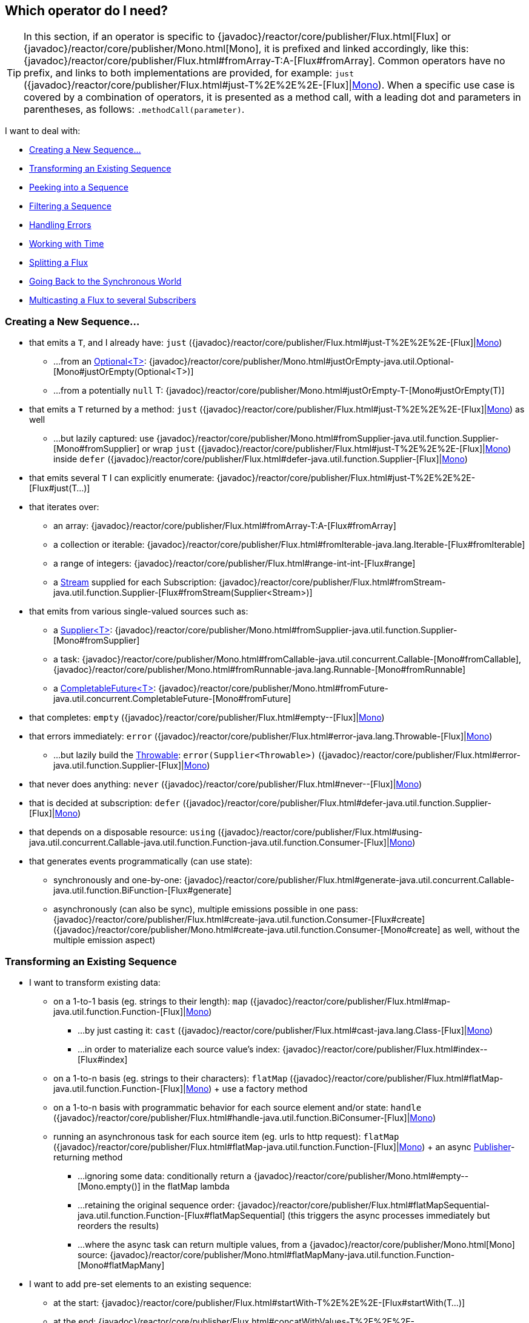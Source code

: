 [[which-operator]]
== Which operator do I need?

TIP: In this section, if an operator is specific to {javadoc}/reactor/core/publisher/Flux.html[Flux] or {javadoc}/reactor/core/publisher/Mono.html[Mono], it is prefixed and linked accordingly, like this: {javadoc}/reactor/core/publisher/Flux.html#fromArray-T:A-[Flux#fromArray]. Common operators have no prefix, and links to both implementations are provided, for example: `just` ({javadoc}/reactor/core/publisher/Flux.html#just-T%2E%2E%2E-[Flux]|link:{javadoc}/reactor/core/publisher/Mono.html#just-T-[Mono]). When a specific use case is covered by a combination of operators, it is presented as a method call, with a leading dot and parameters in parentheses, as follows: `.methodCall(parameter)`.

//TODO flux:  publishOn/subscribeOn/cancelOn
//transformDeferred/transform, repeatWhen, sort, startWith
//TODO Mono.sequenceEqual

I want to deal with:

* xref:apdx-operatorChoice.adoc#which.create[Creating a New Sequence...]

* xref:apdx-operatorChoice.adoc#which.values[Transforming an Existing Sequence]

* xref:apdx-operatorChoice.adoc#which.peeking[Peeking into a Sequence]

* xref:apdx-operatorChoice.adoc#which.filtering[Filtering a Sequence]

* xref:apdx-operatorChoice.adoc#which.errors[Handling Errors]

* xref:apdx-operatorChoice.adoc#which.time[Working with Time]

* xref:apdx-operatorChoice.adoc#which.window[Splitting a Flux]

* xref:apdx-operatorChoice.adoc#which.blocking[Going Back to the Synchronous World]

* xref:apdx-operatorChoice.adoc#which.multicasting[Multicasting a Flux to several Subscribers]

[[which.create]]
=== Creating a New Sequence...

* that emits a `T`, and I already have: `just` ({javadoc}/reactor/core/publisher/Flux.html#just-T%2E%2E%2E-[Flux]|link:{javadoc}/reactor/core/publisher/Mono.html#just-T-[Mono])
** ...from an https://docs.oracle.com/javase/8/docs/api/java/util/Optional.html[Optional<T>]: {javadoc}/reactor/core/publisher/Mono.html#justOrEmpty-java.util.Optional-[Mono#justOrEmpty(Optional<T>)]
** ...from a potentially `null` T: {javadoc}/reactor/core/publisher/Mono.html#justOrEmpty-T-[Mono#justOrEmpty(T)]
* that emits a `T` returned by a method: `just` ({javadoc}/reactor/core/publisher/Flux.html#just-T%2E%2E%2E-[Flux]|link:{javadoc}/reactor/core/publisher/Mono.html#just-T-[Mono]) as well
** ...but lazily captured: use {javadoc}/reactor/core/publisher/Mono.html#fromSupplier-java.util.function.Supplier-[Mono#fromSupplier] or wrap `just` ({javadoc}/reactor/core/publisher/Flux.html#just-T%2E%2E%2E-[Flux]|link:{javadoc}/reactor/core/publisher/Mono.html#just-T-[Mono]) inside `defer` ({javadoc}/reactor/core/publisher/Flux.html#defer-java.util.function.Supplier-[Flux]|link:{javadoc}/reactor/core/publisher/Mono.html#defer-java.util.function.Supplier-[Mono])
* that emits several `T` I can explicitly enumerate: {javadoc}/reactor/core/publisher/Flux.html#just-T%2E%2E%2E-[Flux#just(T...)]
* that iterates over:
** an array: {javadoc}/reactor/core/publisher/Flux.html#fromArray-T:A-[Flux#fromArray]
** a collection or iterable: {javadoc}/reactor/core/publisher/Flux.html#fromIterable-java.lang.Iterable-[Flux#fromIterable]
** a range of integers: {javadoc}/reactor/core/publisher/Flux.html#range-int-int-[Flux#range]
** a https://docs.oracle.com/javase/8/docs/api/java/util/stream/Stream.html[Stream] supplied for each Subscription: {javadoc}/reactor/core/publisher/Flux.html#fromStream-java.util.function.Supplier-[Flux#fromStream(Supplier<Stream>)]
* that emits from various single-valued sources such as:
** a https://docs.oracle.com/javase/8/docs/api/java/util/function/Supplier.html[Supplier<T>]: {javadoc}/reactor/core/publisher/Mono.html#fromSupplier-java.util.function.Supplier-[Mono#fromSupplier]
** a task: {javadoc}/reactor/core/publisher/Mono.html#fromCallable-java.util.concurrent.Callable-[Mono#fromCallable], {javadoc}/reactor/core/publisher/Mono.html#fromRunnable-java.lang.Runnable-[Mono#fromRunnable]
** a https://docs.oracle.com/javase/8/docs/api/java/util/concurrent/CompletableFuture.html[CompletableFuture<T>]: {javadoc}/reactor/core/publisher/Mono.html#fromFuture-java.util.concurrent.CompletableFuture-[Mono#fromFuture]
* that completes: `empty` ({javadoc}/reactor/core/publisher/Flux.html#empty--[Flux]|link:{javadoc}/reactor/core/publisher/Mono.html#empty--[Mono])
* that errors immediately: `error` ({javadoc}/reactor/core/publisher/Flux.html#error-java.lang.Throwable-[Flux]|link:{javadoc}/reactor/core/publisher/Mono.html#error-java.lang.Throwable-[Mono])
** ...but lazily build the https://docs.oracle.com/javase/8/docs/api/java/lang/Throwable.html[Throwable]: `error(Supplier<Throwable>)` ({javadoc}/reactor/core/publisher/Flux.html#error-java.util.function.Supplier-[Flux]|link:{javadoc}/reactor/core/publisher/Mono.html#error-java.util.function.Supplier-[Mono])
* that never does anything: `never` ({javadoc}/reactor/core/publisher/Flux.html#never--[Flux]|link:{javadoc}/reactor/core/publisher/Mono.html#never--[Mono])
* that is decided at subscription: `defer` ({javadoc}/reactor/core/publisher/Flux.html#defer-java.util.function.Supplier-[Flux]|link:{javadoc}/reactor/core/publisher/Mono.html#defer-java.util.function.Supplier-[Mono])
* that depends on a disposable resource: `using` ({javadoc}/reactor/core/publisher/Flux.html#using-java.util.concurrent.Callable-java.util.function.Function-java.util.function.Consumer-[Flux]|link:{javadoc}/reactor/core/publisher/Mono.html#using-java.util.concurrent.Callable-java.util.function.Function-java.util.function.Consumer-[Mono])
* that generates events programmatically (can use state):
** synchronously and one-by-one: {javadoc}/reactor/core/publisher/Flux.html#generate-java.util.concurrent.Callable-java.util.function.BiFunction-[Flux#generate]
** asynchronously (can also be sync), multiple emissions possible in one pass: {javadoc}/reactor/core/publisher/Flux.html#create-java.util.function.Consumer-[Flux#create]
({javadoc}/reactor/core/publisher/Mono.html#create-java.util.function.Consumer-[Mono#create] as well, without the multiple emission aspect)

[[which.values]]
=== Transforming an Existing Sequence

* I want to transform existing data:
** on a 1-to-1 basis (eg. strings to their length): `map` ({javadoc}/reactor/core/publisher/Flux.html#map-java.util.function.Function-[Flux]|link:{javadoc}/reactor/core/publisher/Mono.html#map-java.util.function.Function-[Mono])
*** ...by just casting it: `cast` ({javadoc}/reactor/core/publisher/Flux.html#cast-java.lang.Class-[Flux]|link:{javadoc}/reactor/core/publisher/Mono.html#cast-java.lang.Class-[Mono])
*** ...in order to materialize each source value's index: {javadoc}/reactor/core/publisher/Flux.html#index--[Flux#index]
** on a 1-to-n basis (eg. strings to their characters): `flatMap` ({javadoc}/reactor/core/publisher/Flux.html#flatMap-java.util.function.Function-[Flux]|link:{javadoc}/reactor/core/publisher/Mono.html#flatMap-java.util.function.Function-[Mono]) + use a factory method
** on a 1-to-n basis with programmatic behavior for each source element and/or state: `handle` ({javadoc}/reactor/core/publisher/Flux.html#handle-java.util.function.BiConsumer-[Flux]|link:{javadoc}/reactor/core/publisher/Mono.html#handle-java.util.function.BiConsumer-[Mono])
** running an asynchronous task for each source item (eg. urls to http request): `flatMap` ({javadoc}/reactor/core/publisher/Flux.html#flatMap-java.util.function.Function-[Flux]|link:{javadoc}/reactor/core/publisher/Mono.html#flatMap-java.util.function.Function-[Mono]) + an async https://www.reactive-streams.org/reactive-streams-1.0.3-javadoc/org/reactivestreams/Publisher.html?is-external=true[Publisher]-returning method
*** ...ignoring some data: conditionally return a {javadoc}/reactor/core/publisher/Mono.html#empty--[Mono.empty()] in the flatMap lambda
*** ...retaining the original sequence order: {javadoc}/reactor/core/publisher/Flux.html#flatMapSequential-java.util.function.Function-[Flux#flatMapSequential] (this triggers the async processes immediately but reorders the results)
*** ...where the async task can return multiple values, from a {javadoc}/reactor/core/publisher/Mono.html[Mono] source: {javadoc}/reactor/core/publisher/Mono.html#flatMapMany-java.util.function.Function-[Mono#flatMapMany]

* I want to add pre-set elements to an existing sequence:
** at the start: {javadoc}/reactor/core/publisher/Flux.html#startWith-T%2E%2E%2E-[Flux#startWith(T...)]
** at the end: {javadoc}/reactor/core/publisher/Flux.html#concatWithValues-T%2E%2E%2E-[Flux#concatWithValues(T...)]

* I want to aggregate a {javadoc}/reactor/core/publisher/Flux.html[Flux]: (the `Flux#` prefix is assumed below)
** into a List: {javadoc}/reactor/core/publisher/Flux.html#collectList--[collectList], {javadoc}/reactor/core/publisher/Flux.html#collectSortedList--[collectSortedList]
** into a Map: {javadoc}/reactor/core/publisher/Flux.html#collectMap-java.util.function.Function-[collectMap], {javadoc}/reactor/core/publisher/Flux.html#collectMultimap-java.util.function.Function-[collectMultiMap]
** into an arbitrary container: {javadoc}/reactor/core/publisher/Flux.html#collect-java.util.stream.Collector-[collect]
** into the size of the sequence: {javadoc}/reactor/core/publisher/Flux.html#count--[count]
** by applying a function between each element (eg. running sum): {javadoc}/reactor/core/publisher/Flux.html#reduce-A-java.util.function.BiFunction-[reduce]
*** ...but emitting each intermediary value: {javadoc}/reactor/core/publisher/Flux.html#scan-A-java.util.function.BiFunction-[scan]
** into a boolean value from a predicate:
*** applied to all values (AND): {javadoc}/reactor/core/publisher/Flux.html#all-java.util.function.Predicate-[all]
*** applied to at least one value (OR): {javadoc}/reactor/core/publisher/Flux.html#any-java.util.function.Predicate-[any]
*** testing the presence of any value: {javadoc}/reactor/core/publisher/Flux.html#hasElements--[hasElements] _(there is a {javadoc}/reactor/core/publisher/Mono.html[Mono] equivalent in {javadoc}/reactor/core/publisher/Mono.html#hasElement--[hasElement])_
*** testing the presence of a specific value: {javadoc}/reactor/core/publisher/Flux.html#hasElement-T-[hasElement(T)]


* I want to combine publishers...
** in sequential order: {javadoc}/reactor/core/publisher/Flux.html#concat-org.reactivestreams.Publisher%2E%2E%2E-[Flux#concat] or `.concatWith(other)` ({javadoc}/reactor/core/publisher/Flux.html#concatWith-org.reactivestreams.Publisher-[Flux]|link:{javadoc}/reactor/core/publisher/Mono.html#concatWith-org.reactivestreams.Publisher-[Mono])
*** ...but delaying any error until remaining publishers have been emitted: {javadoc}/reactor/core/publisher/Flux.html#concatDelayError-org.reactivestreams.Publisher-[Flux#concatDelayError]
*** ...but eagerly subscribing to subsequent publishers: {javadoc}/reactor/core/publisher/Flux.html#mergeSequential-int-org.reactivestreams.Publisher%2E%2E%2E-[Flux#mergeSequential]
** in emission order (combined items emitted as they come): {javadoc}/reactor/core/publisher/Flux.html#merge-int-org.reactivestreams.Publisher%2E%2E%2E-[Flux#merge] / `.mergeWith(other)` ({javadoc}/reactor/core/publisher/Flux.html#mergeWith-org.reactivestreams.Publisher-[Flux]|link:{javadoc}/reactor/core/publisher/Mono.html#mergeWith-org.reactivestreams.Publisher-[Mono])
*** ...with different types (transforming merge): {javadoc}/reactor/core/publisher/Flux.html#zip-java.util.function.Function-org.reactivestreams.Publisher%2E%2E%2E-[Flux#zip] / {javadoc}/reactor/core/publisher/Flux.html#zipWith-org.reactivestreams.Publisher-[Flux#zipWith]
** by pairing values:
*** from 2 Monos into a {javadoc}/reactor/util/function/Tuple2.html[Tuple2]: {javadoc}/reactor/core/publisher/Mono.html#zipWith-reactor.core.publisher.Mono-[Mono#zipWith]
*** from n Monos when they all completed: {javadoc}/reactor/core/publisher/Mono.html#zip-java.util.function.Function-reactor.core.publisher.Mono%2E%2E%2E-[Mono#zip]
** by coordinating their termination:
*** from 1 Mono and any source into a {javadoc}/reactor/core/publisher/Mono.html[Mono<Void>]: {javadoc}/reactor/core/publisher/Mono.html#and-org.reactivestreams.Publisher-[Mono#and]
*** from n sources when they all completed: {javadoc}/reactor/core/publisher/Mono.html#when-java.lang.Iterable-[Mono#when]
*** into an arbitrary container type:
**** each time all sides have emitted: {javadoc}/reactor/core/publisher/Flux.html#zip-java.util.function.Function-org.reactivestreams.Publisher%2E%2E%2E-[Flux#zip] (up to the smallest cardinality)
**** each time a new value arrives at either side: {javadoc}/reactor/core/publisher/Flux.html#combineLatest-java.util.function.Function-int-org.reactivestreams.Publisher%2E%2E%2E-[Flux#combineLatest]
** selecting the first publisher which...
*** produces a _value_ (`onNext`): `firstWithValue` ({javadoc}/reactor/core/publisher/Flux.html#firstWithValue-java.lang.Iterable-[Flux]|link:{javadoc}/reactor/core/publisher/Mono.html#firstWithValue-java.lang.Iterable-[Mono])
*** produces _any signal_: `firstWithSignal` ({javadoc}/reactor/core/publisher/Flux.html#firstWithSignal-java.lang.Iterable-[Flux]|link:https://projectreactor.io/docs/core/release/api/reactor/core/publisher/Mono.html#firstWithSignal-java.lang.Iterable-[Mono])
** triggered by the elements in a source sequence: https://projectreactor.io/docs/core/release/api/reactor/core/publisher/Flux.html#switchMap-java.util.function.Function-[switchMap] (each source element is mapped to a Publisher)
** triggered by the start of the next publisher in a sequence of publishers: https://projectreactor.io/docs/core/release/api/reactor/core/publisher/Flux.html#switchOnNext-org.reactivestreams.Publisher-[switchOnNext]

* I want to repeat an existing sequence: `repeat` (https://projectreactor.io/docs/core/release/api/reactor/core/publisher/Flux.html#repeat--[Flux]|link:https://projectreactor.io/docs/core/release/api/reactor/core/publisher/Mono.html#repeat--[Mono])
** ...but at time intervals: `Flux.interval(duration).flatMap(tick -> myExistingPublisher)`

* I have an empty sequence but...
** I want a value instead: `defaultIfEmpty` (https://projectreactor.io/docs/core/release/api/reactor/core/publisher/Flux.html#defaultIfEmpty-T-[Flux]|link:https://projectreactor.io/docs/core/release/api/reactor/core/publisher/Mono.html#defaultIfEmpty-T-[Mono])
** I want another sequence instead: `switchIfEmpty` (https://projectreactor.io/docs/core/release/api/reactor/core/publisher/Flux.html#switchIfEmpty-org.reactivestreams.Publisher-[Flux]|link:https://projectreactor.io/docs/core/release/api/reactor/core/publisher/Mono.html#switchIfEmpty-reactor.core.publisher.Mono-[Mono])

* I have a sequence but I am not interested in values: `ignoreElements` (https://projectreactor.io/docs/core/release/api/reactor/core/publisher/Flux.html#ignoreElements--[Flux.ignoreElements()]|link:https://projectreactor.io/docs/core/release/api/reactor/core/publisher/Mono.html#ignoreElement--[Mono.ignoreElement()])
** ...and I want the completion represented as a https://projectreactor.io/docs/core/release/api/reactor/core/publisher/Mono.html[Mono<Void>]: `then` (https://projectreactor.io/docs/core/release/api/reactor/core/publisher/Flux.html#then--[Flux]|link:https://projectreactor.io/docs/core/release/api/reactor/core/publisher/Mono.html#then--[Mono])
** ...and I want to wait for another task to complete at the end: `thenEmpty` (https://projectreactor.io/docs/core/release/api/reactor/core/publisher/Flux.html#thenEmpty-org.reactivestreams.Publisher-[Flux]|link:https://projectreactor.io/docs/core/release/api/reactor/core/publisher/Mono.html#thenEmpty-org.reactivestreams.Publisher-[Mono])
** ...and I want to switch to another https://projectreactor.io/docs/core/release/api/reactor/core/publisher/Mono.html[Mono] at the end: https://projectreactor.io/docs/core/release/api/reactor/core/publisher/Mono.html#then-reactor.core.publisher.Mono-[Mono#then(mono)]
** ...and I want to emit a single value at the end: https://projectreactor.io/docs/core/release/api/reactor/core/publisher/Mono.html#thenReturn-V-[Mono#thenReturn(T)]
** ...and I want to switch to a https://projectreactor.io/docs/core/release/api/reactor/core/publisher/Flux.html[Flux] at the end: `thenMany` (https://projectreactor.io/docs/core/release/api/reactor/core/publisher/Flux.html#thenMany-org.reactivestreams.Publisher-[Flux]|link:https://projectreactor.io/docs/core/release/api/reactor/core/publisher/Mono.html#thenMany-org.reactivestreams.Publisher-[Mono])

* I have a Mono for which I want to defer completion...
** ...until another publisher, which is derived from this value, has completed: https://projectreactor.io/docs/core/release/api/reactor/core/publisher/Mono.html#delayUntil-java.util.function.Function-[Mono#delayUntil(Function)]

* I want to expand elements recursively into a graph of sequences and emit the combination...
** ...expanding the graph breadth first: `expand(Function)` (https://projectreactor.io/docs/core/release/api/reactor/core/publisher/Flux.html#expand-java.util.function.Function-[Flux]|link:https://projectreactor.io/docs/core/release/api/reactor/core/publisher/Mono.html#expand-java.util.function.Function-[Mono])
** ...expanding the graph depth first: `expandDeep(Function)` (https://projectreactor.io/docs/core/release/api/reactor/core/publisher/Flux.html#expandDeep-java.util.function.Function-[Flux]|link:https://projectreactor.io/docs/core/release/api/reactor/core/publisher/Mono.html#expandDeep-java.util.function.Function-[Mono])

[[which.peeking]]
=== Peeking into a Sequence

* Without modifying the final sequence, I want to:
** get notified of / execute additional behavior (sometimes referred to as "side-effects") on:
*** emissions: `doOnNext` (https://projectreactor.io/docs/core/release/api/reactor/core/publisher/Flux.html#doOnNext-java.util.function.Consumer-[Flux]|link:https://projectreactor.io/docs/core/release/api/reactor/core/publisher/Mono.html#doOnNext-java.util.function.Consumer-[Mono])
*** completion: https://projectreactor.io/docs/core/release/api/reactor/core/publisher/Flux.html#doOnComplete-java.lang.Runnable-[Flux#doOnComplete], https://projectreactor.io/docs/core/release/api/reactor/core/publisher/Mono.html#doOnSuccess-java.util.function.Consumer-[Mono#doOnSuccess] (includes the result, if any)
*** error termination: `doOnError` (https://projectreactor.io/docs/core/release/api/reactor/core/publisher/Flux.html#doOnError-java.util.function.Consumer-[Flux]|link:https://projectreactor.io/docs/core/release/api/reactor/core/publisher/Mono.html#doOnError-java.util.function.Consumer-[Mono])
*** cancellation: `doOnCancel` (https://projectreactor.io/docs/core/release/api/reactor/core/publisher/Flux.html#doOnCancel-java.lang.Runnable-[Flux]|link:https://projectreactor.io/docs/core/release/api/reactor/core/publisher/Mono.html#doOnCancel-java.lang.Runnable-[Mono])
*** "start" of the sequence: `doFirst` (https://projectreactor.io/docs/core/release/api/reactor/core/publisher/Flux.html#doFirst-java.lang.Runnable-[Flux]|link:https://projectreactor.io/docs/core/release/api/reactor/core/publisher/Mono.html#doFirst-java.lang.Runnable-[Mono])
**** this is tied to https://www.reactive-streams.org/reactive-streams-1.0.3-javadoc/org/reactivestreams/Publisher.html?is-external=true#subscribe(org.reactivestreams.Subscriber)[Publisher#subscribe(Subscriber)]
*** post-subscription : `doOnSubscribe` (https://projectreactor.io/docs/core/release/api/reactor/core/publisher/Flux.html#doOnSubscribe-java.util.function.Consumer-[Flux]|link:https://projectreactor.io/docs/core/release/api/reactor/core/publisher/Mono.html#doOnSubscribe-java.util.function.Consumer-[Mono])
**** `Subscription` acknowledgment after `subscribe`
**** this is tied to https://www.reactive-streams.org/reactive-streams-1.0.3-javadoc/org/reactivestreams/Subscriber.html?is-external=true#onSubscribe(org.reactivestreams.Subscription)[Subscriber#onSubscribe(Subscription)]
*** request: `doOnRequest` (https://projectreactor.io/docs/core/release/api/reactor/core/publisher/Flux.html#doOnRequest-java.util.function.LongConsumer-[Flux]|link:https://projectreactor.io/docs/core/release/api/reactor/core/publisher/Mono.html#doOnRequest-java.util.function.LongConsumer-[Mono])
*** completion or error: `doOnTerminate` (https://projectreactor.io/docs/core/release/api/reactor/core/publisher/Flux.html#doOnTerminate-java.lang.Runnable-[Flux]|link:https://projectreactor.io/docs/core/release/api/reactor/core/publisher/Mono.html#doOnTerminate-java.lang.Runnable-[Mono])
**** but *after* it has been propagated downstream: `doAfterTerminate` (https://projectreactor.io/docs/core/release/api/reactor/core/publisher/Flux.html#doAfterTerminate-java.lang.Runnable-[Flux]|link:https://projectreactor.io/docs/core/release/api/reactor/core/publisher/Mono.html#doAfterTerminate-java.lang.Runnable-[Mono])
*** any type of signal, represented as a https://projectreactor.io/docs/core/release/api/reactor/core/publisher/Signal.html[Signal]: `doOnEach` (https://projectreactor.io/docs/core/release/api/reactor/core/publisher/Flux.html#doOnEach-java.util.function.Consumer-[Flux]|link:https://projectreactor.io/docs/core/release/api/reactor/core/publisher/Mono.html#doOnEach-java.util.function.Consumer-[Mono])
*** any terminating condition (complete, error, cancel): `doFinally` (https://projectreactor.io/docs/core/release/api/reactor/core/publisher/Flux.html#doFinally-java.util.function.Consumer-[Flux]|link:https://projectreactor.io/docs/core/release/api/reactor/core/publisher/Mono.html#doFinally-java.util.function.Consumer-[Mono])
** log what happens internally: `log` (https://projectreactor.io/docs/core/release/api/reactor/core/publisher/Flux.html#log--[Flux]|link:https://projectreactor.io/docs/core/release/api/reactor/core/publisher/Mono.html#log--[Mono])

* I want to know of all events:
** each represented as https://projectreactor.io/docs/core/release/api/reactor/core/publisher/Signal.html[Signal] object:
*** in a callback outside the sequence: `doOnEach` (https://projectreactor.io/docs/core/release/api/reactor/core/publisher/Flux.html#doOnEach-java.util.function.Consumer-[Flux]|link:https://projectreactor.io/docs/core/release/api/reactor/core/publisher/Mono.html#doOnEach-java.util.function.Consumer-[Mono])
*** instead of the original onNext emissions: `materialize` (https://projectreactor.io/docs/core/release/api/reactor/core/publisher/Flux.html#materialize--[Flux]|link:https://projectreactor.io/docs/core/release/api/reactor/core/publisher/Mono.html#materialize--[Mono])
**** ...and get back to the onNexts: `dematerialize` (https://projectreactor.io/docs/core/release/api/reactor/core/publisher/Flux.html#dematerialize--[Flux]|link:https://projectreactor.io/docs/core/release/api/reactor/core/publisher/Mono.html#dematerialize--[Mono])
** as a line in a log: `log` (https://projectreactor.io/docs/core/release/api/reactor/core/publisher/Flux.html#log--[Flux]|link:https://projectreactor.io/docs/core/release/api/reactor/core/publisher/Mono.html#log--[Mono])

[[which.filtering]]
=== Filtering a Sequence

* I want to filter a sequence:
** based on an arbitrary criteria: `filter` (https://projectreactor.io/docs/core/release/api/reactor/core/publisher/Flux.html#filter-java.util.function.Predicate-[Flux]|link:https://projectreactor.io/docs/core/release/api/reactor/core/publisher/Mono.html#filter-java.util.function.Predicate-[Mono])
*** ...that is asynchronously computed: `filterWhen` (https://projectreactor.io/docs/core/release/api/reactor/core/publisher/Flux.html#filterWhen-java.util.function.Function-[Flux]|link:https://projectreactor.io/docs/core/release/api/reactor/core/publisher/Mono.html#filterWhen-java.util.function.Function-[Mono])
** restricting on the type of the emitted objects: `ofType` (https://projectreactor.io/docs/core/release/api/reactor/core/publisher/Flux.html#ofType-java.lang.Class-[Flux]|link:https://projectreactor.io/docs/core/release/api/reactor/core/publisher/Mono.html#ofType-java.lang.Class-[Mono])
** by ignoring the values altogether: `ignoreElements` (https://projectreactor.io/docs/core/release/api/reactor/core/publisher/Flux.html#ignoreElements--[Flux.ignoreElements()]|link:https://projectreactor.io/docs/core/release/api/reactor/core/publisher/Mono.html#ignoreElement--[Mono.ignoreElement()])
** by ignoring duplicates:
*** in the whole sequence (logical set): https://projectreactor.io/docs/core/release/api/reactor/core/publisher/Flux.html#distinct--[Flux#distinct]
*** between subsequently emitted items (deduplication): https://projectreactor.io/docs/core/release/api/reactor/core/publisher/Flux.html#distinctUntilChanged--[Flux#distinctUntilChanged]

* I want to keep only a subset of the sequence:
** by taking N elements:
*** at the beginning of the sequence: https://projectreactor.io/docs/core/release/api/reactor/core/publisher/Flux.html#take-long-[Flux#take(long)]
**** ...requesting an unbounded amount from upstream: https://projectreactor.io/docs/core/release/api/reactor/core/publisher/Flux.html#take-long-boolean-[Flux#take(long, false)]
**** ...based on a duration: https://projectreactor.io/docs/core/release/api/reactor/core/publisher/Flux.html#take-java.time.Duration-[Flux#take(Duration)]
**** ...only the first element, as a https://projectreactor.io/docs/core/release/api/reactor/core/publisher/Mono.html[Mono]: https://projectreactor.io/docs/core/release/api/reactor/core/publisher/Flux.html#next--[Flux#next()]
*** at the end of the sequence: https://projectreactor.io/docs/core/release/api/reactor/core/publisher/Flux.html#takeLast-int-[Flux#takeLast]
*** until a criteria is met (inclusive): https://projectreactor.io/docs/core/release/api/reactor/core/publisher/Flux.html#takeUntil-java.util.function.Predicate-[Flux#takeUntil] (predicate-based), https://projectreactor.io/docs/core/release/api/reactor/core/publisher/Flux.html#takeUntilOther-org.reactivestreams.Publisher-[Flux#takeUntilOther] (companion publisher-based)
*** while a criteria is met (exclusive): https://projectreactor.io/docs/core/release/api/reactor/core/publisher/Flux.html#takeWhile-java.util.function.Predicate-[Flux#takeWhile]
** by taking at most 1 element:
*** at a specific position: https://projectreactor.io/docs/core/release/api/reactor/core/publisher/Flux.html#elementAt-int-[Flux#elementAt]
*** at the end: https://projectreactor.io/docs/core/release/api/reactor/core/publisher/Flux.html#takeLast-int-[.takeLast(1)]
**** ...and emit an error if empty: https://projectreactor.io/docs/core/release/api/reactor/core/publisher/Flux.html#last--[Flux#last()]
**** ...and emit a default value if empty: https://projectreactor.io/docs/core/release/api/reactor/core/publisher/Flux.html#last-T-[Flux#last(T)]
** by skipping elements:
*** at the beginning of the sequence: https://projectreactor.io/docs/core/release/api/reactor/core/publisher/Flux.html#skip-long-[Flux#skip(long)]
**** ...based on a duration: https://projectreactor.io/docs/core/release/api/reactor/core/publisher/Flux.html#skip-java.time.Duration-[Flux#skip(Duration)]
*** at the end of the sequence: https://projectreactor.io/docs/core/release/api/reactor/core/publisher/Flux.html#skipLast-int-[Flux#skipLast]
*** until a criteria is met (inclusive): https://projectreactor.io/docs/core/release/api/reactor/core/publisher/Flux.html#skipUntil-java.util.function.Predicate-[Flux#skipUntil] (predicate-based), https://projectreactor.io/docs/core/release/api/reactor/core/publisher/Flux.html#skipUntilOther-org.reactivestreams.Publisher-[Flux#skipUntilOther] (companion publisher-based)
*** while a criteria is met (exclusive): https://projectreactor.io/docs/core/release/api/reactor/core/publisher/Flux.html#skipWhile-java.util.function.Predicate-[Flux#skipWhile]
** by sampling items:
*** by duration: https://projectreactor.io/docs/core/release/api/reactor/core/publisher/Flux.html#sample-java.time.Duration-[Flux#sample(Duration)]
**** but keeping the first element in the sampling window instead of the last: https://projectreactor.io/docs/core/release/api/reactor/core/publisher/Flux.html#sampleFirst-java.time.Duration-[sampleFirst]
*** by a publisher-based window: https://projectreactor.io/docs/core/release/api/reactor/core/publisher/Flux.html#sample-org.reactivestreams.Publisher-[Flux#sample(Publisher)]
*** based on a publisher "timing out": https://projectreactor.io/docs/core/release/api/reactor/core/publisher/Flux.html#sampleTimeout-java.util.function.Function-[Flux#sampleTimeout] (each element triggers a publisher, and is emitted if that publisher does not overlap with the next)

* I expect at most 1 element (error if more than one)...
** and I want an error if the sequence is empty: https://projectreactor.io/docs/core/release/api/reactor/core/publisher/Flux.html#single--[Flux#single()]
** and I want a default value if the sequence is empty: https://projectreactor.io/docs/core/release/api/reactor/core/publisher/Flux.html#single-T-[Flux#single(T)]
** and I accept an empty sequence as well: https://projectreactor.io/docs/core/release/api/reactor/core/publisher/Flux.html#singleOrEmpty--[Flux#singleOrEmpty]



[[which.errors]]
=== Handling Errors

* I want to create an erroring sequence: `error` (https://projectreactor.io/docs/core/release/api/reactor/core/publisher/Flux.html#error-java.lang.Throwable-[Flux]|link:https://projectreactor.io/docs/core/release/api/reactor/core/publisher/Mono.html#error-java.lang.Throwable-[Mono])...
** ...to replace the completion of a successful https://projectreactor.io/docs/core/release/api/reactor/core/publisher/Flux.html[Flux]: `.concat(Flux.error(e))`
** ...to replace the *emission* of a successful https://projectreactor.io/docs/core/release/api/reactor/core/publisher/Mono.html[Mono]: `.then(Mono.error(e))`
** ...if too much time elapses between onNexts: `timeout` (https://projectreactor.io/docs/core/release/api/reactor/core/publisher/Flux.html#timeout-java.time.Duration-[Flux]|link:https://projectreactor.io/docs/core/release/api/reactor/core/publisher/Mono.html#timeout-java.time.Duration-[Mono])
** ...lazily: `error(Supplier<Throwable>)` (https://projectreactor.io/docs/core/release/api/reactor/core/publisher/Flux.html#error-java.util.function.Supplier-[Flux]|link:https://projectreactor.io/docs/core/release/api/reactor/core/publisher/Mono.html#error-java.util.function.Supplier-[Mono])

* I want the try/catch equivalent of:
** throwing: `error` (https://projectreactor.io/docs/core/release/api/reactor/core/publisher/Flux.html#error-java.lang.Throwable-[Flux]|link:https://projectreactor.io/docs/core/release/api/reactor/core/publisher/Mono.html#error-java.lang.Throwable-[Mono])
** catching an exception:
*** and falling back to a default value: `onErrorReturn` (https://projectreactor.io/docs/core/release/api/reactor/core/publisher/Flux.html#onErrorReturn-java.lang.Class-T-[Flux]|link:https://projectreactor.io/docs/core/release/api/reactor/core/publisher/Mono.html#onErrorReturn-java.lang.Class-T-[Mono])
*** and swallowing the error (ie. complete): `onErrorComplete` (https://projectreactor.io/docs/core/release/api/reactor/core/publisher/Flux.html#onErrorComplete-java.lang.Class-T-[Flux]|link:https://projectreactor.io/docs/core/release/api/reactor/core/publisher/Mono.html#onErrorComplete-java.lang.Class-T-[Mono])
*** and falling back to another https://projectreactor.io/docs/core/release/api/reactor/core/publisher/Flux.html[Flux] or https://projectreactor.io/docs/core/release/api/reactor/core/publisher/Mono.html[Mono]: `onErrorResume` (https://projectreactor.io/docs/core/release/api/reactor/core/publisher/Flux.html#onErrorResume-java.lang.Class-java.util.function.Function-[Flux]|link:https://projectreactor.io/docs/core/release/api/reactor/core/publisher/Mono.html#onErrorResume-java.lang.Class-java.util.function.Function-[Mono])
*** and wrapping and re-throwing: `.onErrorMap(t -> new RuntimeException(t))` (https://projectreactor.io/docs/core/release/api/reactor/core/publisher/Flux.html#onErrorMap-java.util.function.Function-[Flux]|link:https://projectreactor.io/docs/core/release/api/reactor/core/publisher/Mono.html#onErrorMap-java.util.function.Function-[Mono])
** the finally block: `doFinally` (https://projectreactor.io/docs/core/release/api/reactor/core/publisher/Flux.html#doFinally-java.util.function.Consumer-[Flux]|link:https://projectreactor.io/docs/core/release/api/reactor/core/publisher/Mono.html#doFinally-java.util.function.Consumer-[Mono])
** the using pattern from Java 7: `using` (https://projectreactor.io/docs/core/release/api/reactor/core/publisher/Flux.html#using-java.util.concurrent.Callable-java.util.function.Function-java.util.function.Consumer-[Flux]|link:https://projectreactor.io/docs/core/release/api/reactor/core/publisher/Mono.html#using-java.util.concurrent.Callable-java.util.function.Function-java.util.function.Consumer-[Mono]) factory method

* I want to recover from errors...
** by falling back:
*** to a value: `onErrorReturn` (https://projectreactor.io/docs/core/release/api/reactor/core/publisher/Flux.html#onErrorReturn-java.lang.Class-T-[Flux]|link:https://projectreactor.io/docs/core/release/api/reactor/core/publisher/Mono.html#onErrorReturn-java.lang.Class-T-[Mono])
*** to a completion ("swallowing" the error): `onErrorComplete` (https://projectreactor.io/docs/core/release/api/reactor/core/publisher/Flux.html#onErrorComplete-java.lang.Class-T-[Flux]|link:https://projectreactor.io/docs/core/release/api/reactor/core/publisher/Mono.html#onErrorComplete-java.lang.Class-T-[Mono])
*** to a https://www.reactive-streams.org/reactive-streams-1.0.3-javadoc/org/reactivestreams/Publisher.html?is-external=true[Publisher] or https://projectreactor.io/docs/core/release/api/reactor/core/publisher/Mono.html[Mono], possibly different ones depending on the error: https://projectreactor.io/docs/core/release/api/reactor/core/publisher/Flux.html#onErrorResume-java.lang.Class-java.util.function.Function-[Flux#onErrorResume] and https://projectreactor.io/docs/core/release/api/reactor/core/publisher/Mono.html#onErrorResume-java.lang.Class-java.util.function.Function-[Mono#onErrorResume]
** by retrying...
*** ...with a simple policy (max number of attempts): `retry()` (https://projectreactor.io/docs/core/release/api/reactor/core/publisher/Flux.html#retry--[Flux]|link:https://projectreactor.io/docs/core/release/api/reactor/core/publisher/Mono.html#retry--[Mono]), `retry(long)` (https://projectreactor.io/docs/core/release/api/reactor/core/publisher/Flux.html#retry-long-[Flux]|link:https://projectreactor.io/docs/core/release/api/reactor/core/publisher/Mono.html#retry-long-[Mono])
*** ...triggered by a companion control Flux: `retryWhen` (https://projectreactor.io/docs/core/release/api/reactor/core/publisher/Flux.html#retryWhen-reactor.util.retry.Retry-[Flux]|link:https://projectreactor.io/docs/core/release/api/reactor/core/publisher/Mono.html#retryWhen-reactor.util.retry.Retry-[Mono])
*** ...using a standard backoff strategy (exponential backoff with jitter): `retryWhen(Retry.backoff(...))` (https://projectreactor.io/docs/core/release/api/reactor/core/publisher/Flux.html#retryWhen-reactor.util.retry.Retry-[Flux]|link:https://projectreactor.io/docs/core/release/api/reactor/core/publisher/Mono.html#retryWhen-reactor.util.retry.Retry-[Mono]) (see also other factory methods in https://projectreactor.io/docs/core/release/api/reactor/util/retry/Retry.html[Retry])

* I want to deal with backpressure "errors" (request max from upstream and apply the strategy when downstream does not produce enough request)...
** by throwing a special https://docs.oracle.com/javase/8/docs/api/java/lang/IllegalStateException.html?is-external=true[IllegalStateException]: https://projectreactor.io/docs/core/release/api/reactor/core/publisher/Flux.html#onBackpressureError--[Flux#onBackpressureError]
** by dropping excess values: https://projectreactor.io/docs/core/release/api/reactor/core/publisher/Flux.html#onBackpressureDrop--[Flux#onBackpressureDrop]
*** ...except the last one seen: https://projectreactor.io/docs/core/release/api/reactor/core/publisher/Flux.html#onBackpressureLatest--[Flux#onBackpressureLatest]
** by buffering excess values (bounded or unbounded): https://projectreactor.io/docs/core/release/api/reactor/core/publisher/Flux.html#onBackpressureBuffer--[Flux#onBackpressureBuffer]
*** ...and applying a strategy when bounded buffer also overflows: https://projectreactor.io/docs/core/release/api/reactor/core/publisher/Flux.html#onBackpressureBuffer-int-reactor.core.publisher.BufferOverflowStrategy-[Flux#onBackpressureBuffer] with a https://projectreactor.io/docs/core/release/api/reactor/core/publisher/BufferOverflowStrategy.html[BufferOverflowStrategy]

[[which.time]]
=== Working with Time

* I want to associate emissions with a timing measured...
** ...with best available precision and versatility of provided data: `timed` (https://projectreactor.io/docs/core/release/api/reactor/core/publisher/Flux.html#timed--[Flux]|link:https://projectreactor.io/docs/core/release/api/reactor/core/publisher/Mono.html#timed--[Mono])
*** https://projectreactor.io/docs/core/release/api/reactor/core/publisher/Timed.html#elapsed--[Timed<T>#elapsed()] for https://docs.oracle.com/javase/8/docs/api/java/time/Duration.html?is-external=true[Duration] since last `onNext`
*** https://projectreactor.io/docs/core/release/api/reactor/core/publisher/Timed.html#timestamp--[Timed<T>#timestamp()] for https://docs.oracle.com/javase/8/docs/api/java/time/Instant.html?is-external=true[Instant] representation of the epoch timestamp (milliseconds resolution)
*** https://projectreactor.io/docs/core/release/api/reactor/core/publisher/Timed.html#elapsedSinceSubscription--[Timed<T>#elapsedSinceSubcription()] for https://docs.oracle.com/javase/8/docs/api/java/time/Duration.html?is-external=true[Duration] since subscription (rather than last onNext)
*** can have nanoseconds resolution for elapsed https://docs.oracle.com/javase/8/docs/api/java/time/Duration.html?is-external=true[Duration]s
** ...as a (legacy) https://projectreactor.io/docs/core/release/api/reactor/util/function/Tuple2.html[Tuple2<Long, T>]...
*** since last onNext: `elapsed` (https://projectreactor.io/docs/core/release/api/reactor/core/publisher/Flux.html#elapsed--[Flux]|link:https://projectreactor.io/docs/core/release/api/reactor/core/publisher/Mono.html#elapsed--[Mono])
*** since the dawn of time (well, computer time): `timestamp` (https://projectreactor.io/docs/core/release/api/reactor/core/publisher/Flux.html#timestamp--[Flux]|link:https://projectreactor.io/docs/core/release/api/reactor/core/publisher/Mono.html#timestamp--[Mono])


* I want my sequence to be interrupted if there is too much delay between emissions: `timeout` (https://projectreactor.io/docs/core/release/api/reactor/core/publisher/Flux.html#timeout-java.time.Duration-[Flux]|link:https://projectreactor.io/docs/core/release/api/reactor/core/publisher/Mono.html#timeout-java.time.Duration-[Mono])

* I want to get ticks from a clock, regular time intervals: https://projectreactor.io/docs/core/release/api/reactor/core/publisher/Flux.html#interval-java.time.Duration-[Flux#interval]

* I want to emit a single `0` after an initial delay: static https://projectreactor.io/docs/core/release/api/reactor/core/publisher/Mono.html#delay-java.time.Duration-[Mono.delay].

* I want to introduce a delay:
** between each onNext signal: https://projectreactor.io/docs/core/release/api/reactor/core/publisher/Mono.html#delayElement-java.time.Duration-[Mono#delayElement], https://projectreactor.io/docs/core/release/api/reactor/core/publisher/Flux.html#delayElements-java.time.Duration-[Flux#delayElements]
** before the subscription happens: `delaySubscription` (https://projectreactor.io/docs/core/release/api/reactor/core/publisher/Flux.html#delaySubscription-java.time.Duration-[Flux]|link:https://projectreactor.io/docs/core/release/api/reactor/core/publisher/Mono.html#delaySubscription-java.time.Duration-[Mono])

[[which.window]]
=== Splitting a https://projectreactor.io/docs/core/release/api/reactor/core/publisher/Flux.html[Flux]

* I want to split a https://projectreactor.io/docs/core/release/api/reactor/core/publisher/Flux.html[Flux<T>] into a `Flux<Flux<T>>`, by a boundary criteria:
** of size: https://projectreactor.io/docs/core/release/api/reactor/core/publisher/Flux.html#window-int-[window(int)]
*** ...with overlapping or dropping windows: https://projectreactor.io/docs/core/release/api/reactor/core/publisher/Flux.html#window-int-int-[window(int, int)]
** of time https://projectreactor.io/docs/core/release/api/reactor/core/publisher/Flux.html#window-java.time.Duration-[window(Duration)]
*** ...with overlapping or dropping windows: https://projectreactor.io/docs/core/release/api/reactor/core/publisher/Flux.html#window-java.time.Duration-java.time.Duration-[window(Duration, Duration)]
** of size OR time (window closes when count is reached or timeout elapsed): https://projectreactor.io/docs/core/release/api/reactor/core/publisher/Flux.html#windowTimeout-int-java.time.Duration-[windowTimeout(int, Duration)]
** based on a predicate on elements: https://projectreactor.io/docs/core/release/api/reactor/core/publisher/Flux.html#windowUntil-java.util.function.Predicate-[windowUntil]
*** ...…emitting the element that triggered the boundary in the next window (`cutBefore` variant): https://projectreactor.io/docs/core/release/api/reactor/core/publisher/Flux.html#windowUntil-java.util.function.Predicate-boolean-[.windowUntil(predicate, true)]
*** ...keeping the window open while elements match a predicate: https://projectreactor.io/docs/core/release/api/reactor/core/publisher/Flux.html#windowWhile-java.util.function.Predicate-[windowWhile] (non-matching elements are not emitted)
** driven by an arbitrary boundary represented by onNexts in a control Publisher: https://projectreactor.io/docs/core/release/api/reactor/core/publisher/Flux.html#window-org.reactivestreams.Publisher-[window(Publisher)], https://projectreactor.io/docs/core/release/api/reactor/core/publisher/Flux.html#windowWhen-org.reactivestreams.Publisher-java.util.function.Function-[windowWhen]

* I want to split a https://projectreactor.io/docs/core/release/api/reactor/core/publisher/Flux.html[Flux<T>] and buffer elements within boundaries together...
** into https://docs.oracle.com/javase/8/docs/api/java/util/List.html?is-external=true[List]:
*** by a size boundary: https://projectreactor.io/docs/core/release/api/reactor/core/publisher/Flux.html#buffer-int-[buffer(int)]
**** ...with overlapping or dropping buffers: https://projectreactor.io/docs/core/release/api/reactor/core/publisher/Flux.html#buffer-int-int-[buffer(int, int)]
*** by a duration boundary: https://projectreactor.io/docs/core/release/api/reactor/core/publisher/Flux.html#buffer-java.time.Duration-java.time.Duration-[buffer(Duration)]
**** ...with overlapping or dropping buffers: https://projectreactor.io/docs/core/release/api/reactor/core/publisher/Flux.html#buffer-java.time.Duration-java.time.Duration-[buffer(Duration, Duration)]
*** by a size OR duration boundary: https://projectreactor.io/docs/core/release/api/reactor/core/publisher/Flux.html#bufferTimeout-int-java.time.Duration-[bufferTimeout(int, Duration)]
*** by an arbitrary criteria boundary: https://projectreactor.io/docs/core/release/api/reactor/core/publisher/Flux.html#bufferUntil-java.util.function.Predicate-[bufferUntil(Predicate)]
**** ...putting the element that triggered the boundary in the next buffer: https://projectreactor.io/docs/core/release/api/reactor/core/publisher/Flux.html#bufferUntil-java.util.function.Predicate-boolean-[.bufferUntil(predicate, true)]
**** ...buffering while predicate matches and dropping the element that triggered the boundary: https://projectreactor.io/docs/core/release/api/reactor/core/publisher/Flux.html#bufferWhile-java.util.function.Predicate-[bufferWhile(Predicate)]
*** driven by an arbitrary boundary represented by onNexts in a control Publisher: https://projectreactor.io/docs/core/release/api/reactor/core/publisher/Flux.html#buffer-org.reactivestreams.Publisher-[buffer(Publisher)], https://projectreactor.io/docs/core/release/api/reactor/core/publisher/Flux.html#bufferWhen-org.reactivestreams.Publisher-java.util.function.Function-[bufferWhen]
** into an arbitrary "collection" type `C`: use variants like https://projectreactor.io/docs/core/release/api/reactor/core/publisher/Flux.html#buffer-int-java.util.function.Supplier-[buffer(int, Supplier<C>)]

* I want to split a https://projectreactor.io/docs/core/release/api/reactor/core/publisher/Flux.html[Flux<T>] so that element that share a characteristic end up in the same sub-flux: https://projectreactor.io/docs/core/release/api/reactor/core/publisher/Flux.html#groupBy-java.util.function.Function-[groupBy(Function<T,K>)]
TIP: Note that this returns a `Flux<GroupedFlux<K, T>>`, each inner https://projectreactor.io/docs/core/release/api/reactor/core/publisher/GroupedFlux.html[GroupedFlux] shares the same `K` key accessible through https://projectreactor.io/docs/core/release/api/reactor/core/publisher/GroupedFlux.html#key--[key()].

[[which.blocking]]
=== Going Back to the Synchronous World

Note: all of these methods except https://projectreactor.io/docs/core/release/api/reactor/core/publisher/Mono.html#toFuture--[Mono#toFuture] will throw an https://docs.oracle.com/javase/8/docs/api/java/lang/UnsupportedOperationException.html?is-external=true[UnsupportedOperatorException] if called from
within a https://projectreactor.io/docs/core/release/api/reactor/core/scheduler/Scheduler.html[Scheduler] marked as "non-blocking only" (by default https://projectreactor.io/docs/core/release/api/reactor/core/scheduler/Schedulers.html#parallel--[parallel()] and https://projectreactor.io/docs/core/release/api/reactor/core/scheduler/Schedulers.html#single--[single()]).

* I have a https://projectreactor.io/docs/core/release/api/reactor/core/publisher/Flux.html[Flux<T>] and I want to:
** block until I can get the first element: https://projectreactor.io/docs/core/release/api/reactor/core/publisher/Flux.html#blockFirst--[Flux#blockFirst]
*** ...with a timeout: https://projectreactor.io/docs/core/release/api/reactor/core/publisher/Flux.html#blockFirst-java.time.Duration-[Flux#blockFirst(Duration)]
** block until I can get the last element (or null if empty): https://projectreactor.io/docs/core/release/api/reactor/core/publisher/Flux.html#blockLast--[Flux#blockLast]
*** ...with a timeout: https://projectreactor.io/docs/core/release/api/reactor/core/publisher/Flux.html#blockLast-java.time.Duration-[Flux#blockLast(Duration)]
** synchronously switch to an https://docs.oracle.com/javase/8/docs/api/java/lang/Iterable.html?is-external=true[Iterable<T>]: https://projectreactor.io/docs/core/release/api/reactor/core/publisher/Flux.html#toIterable--[Flux#toIterable]
** synchronously switch to a Java 8 https://docs.oracle.com/javase/8/docs/api/java/util/stream/Stream.html[Stream<T>]: https://projectreactor.io/docs/core/release/api/reactor/core/publisher/Flux.html#toStream--[Flux#toStream]

* I have a https://projectreactor.io/docs/core/release/api/reactor/core/publisher/Mono.html[Mono<T>] and I want:
** to block until I can get the value: https://projectreactor.io/docs/core/release/api/reactor/core/publisher/Mono.html#block--[Mono#block]
*** ...with a timeout: https://projectreactor.io/docs/core/release/api/reactor/core/publisher/Mono.html#block-java.time.Duration-[Mono#block(Duration)]
** a https://docs.oracle.com/javase/8/docs/api/java/util/concurrent/CompletableFuture.html[CompletableFuture<T>]: https://projectreactor.io/docs/core/release/api/reactor/core/publisher/Mono.html#toFuture--[Mono#toFuture]

[[which.multicasting]]
=== Multicasting a https://projectreactor.io/docs/core/release/api/reactor/core/publisher/Flux.html[Flux] to several https://www.reactive-streams.org/reactive-streams-1.0.3-javadoc/org/reactivestreams/Subscriber.html?is-external=true[Subscribers]

* I want to connect multiple https://www.reactive-streams.org/reactive-streams-1.0.3-javadoc/org/reactivestreams/Subscriber.html?is-external=true[Subscriber] to a https://projectreactor.io/docs/core/release/api/reactor/core/publisher/Flux.html[Flux]:
** and decide when to trigger the source with https://projectreactor.io/docs/core/release/api/reactor/core/publisher/ConnectableFlux.html#connect--[connect()]: https://projectreactor.io/docs/core/release/api/reactor/core/publisher/Flux.html#publish--[publish()] (returns a https://projectreactor.io/docs/core/release/api/reactor/core/publisher/ConnectableFlux.html[ConnectableFlux])
** and trigger the source immediately (late subscribers see later data): `share()` (https://projectreactor.io/docs/core/release/api/reactor/core/publisher/Flux.html#share--[Flux]|link:https://projectreactor.io/docs/core/release/api/reactor/core/publisher/Mono.html#share--[Mono])
** and permanently connect the source when enough subscribers have registered: https://projectreactor.io/docs/core/release/api/reactor/core/publisher/ConnectableFlux.html#autoConnect-int-[.publish().autoConnect(n)]
** and automatically connect and cancel the source when subscribers go above/below the threshold: https://projectreactor.io/docs/core/release/api/reactor/core/publisher/ConnectableFlux.html#refCount-int-[.publish().refCount(n)]
*** ...but giving a chance for new subscribers to come in before cancelling: https://projectreactor.io/docs/core/release/api/reactor/core/publisher/ConnectableFlux.html#refCount-int-java.time.Duration-[.publish().refCount(n, Duration)]

* I want to cache data from a https://www.reactive-streams.org/reactive-streams-1.0.3-javadoc/org/reactivestreams/Publisher.html?is-external=true[Publisher] and replay it to later subscribers:
** up to `n` elements: https://projectreactor.io/docs/core/release/api/reactor/core/publisher/Flux.html#cache-int-[cache(int)]
** caching latest elements seen within a https://docs.oracle.com/javase/8/docs/api/java/time/Duration.html?is-external=true[Duration] (Time-To-Live): `cache(Duration)` (https://projectreactor.io/docs/core/release/api/reactor/core/publisher/Flux.html#cache-java.time.Duration-[Flux]|link:https://projectreactor.io/docs/core/release/api/reactor/core/publisher/Mono.html#cache-java.time.Duration-[Mono])
*** ...but retain no more than `n` elements: https://projectreactor.io/docs/core/release/api/reactor/core/publisher/Flux.html#cache-int-java.time.Duration-[cache(int, Duration)]
** but without immediately triggering the source: https://projectreactor.io/docs/core/release/api/reactor/core/publisher/Flux.html#replay--[Flux#replay] (returns a https://projectreactor.io/docs/core/release/api/reactor/core/publisher/ConnectableFlux.html[ConnectableFlux])
